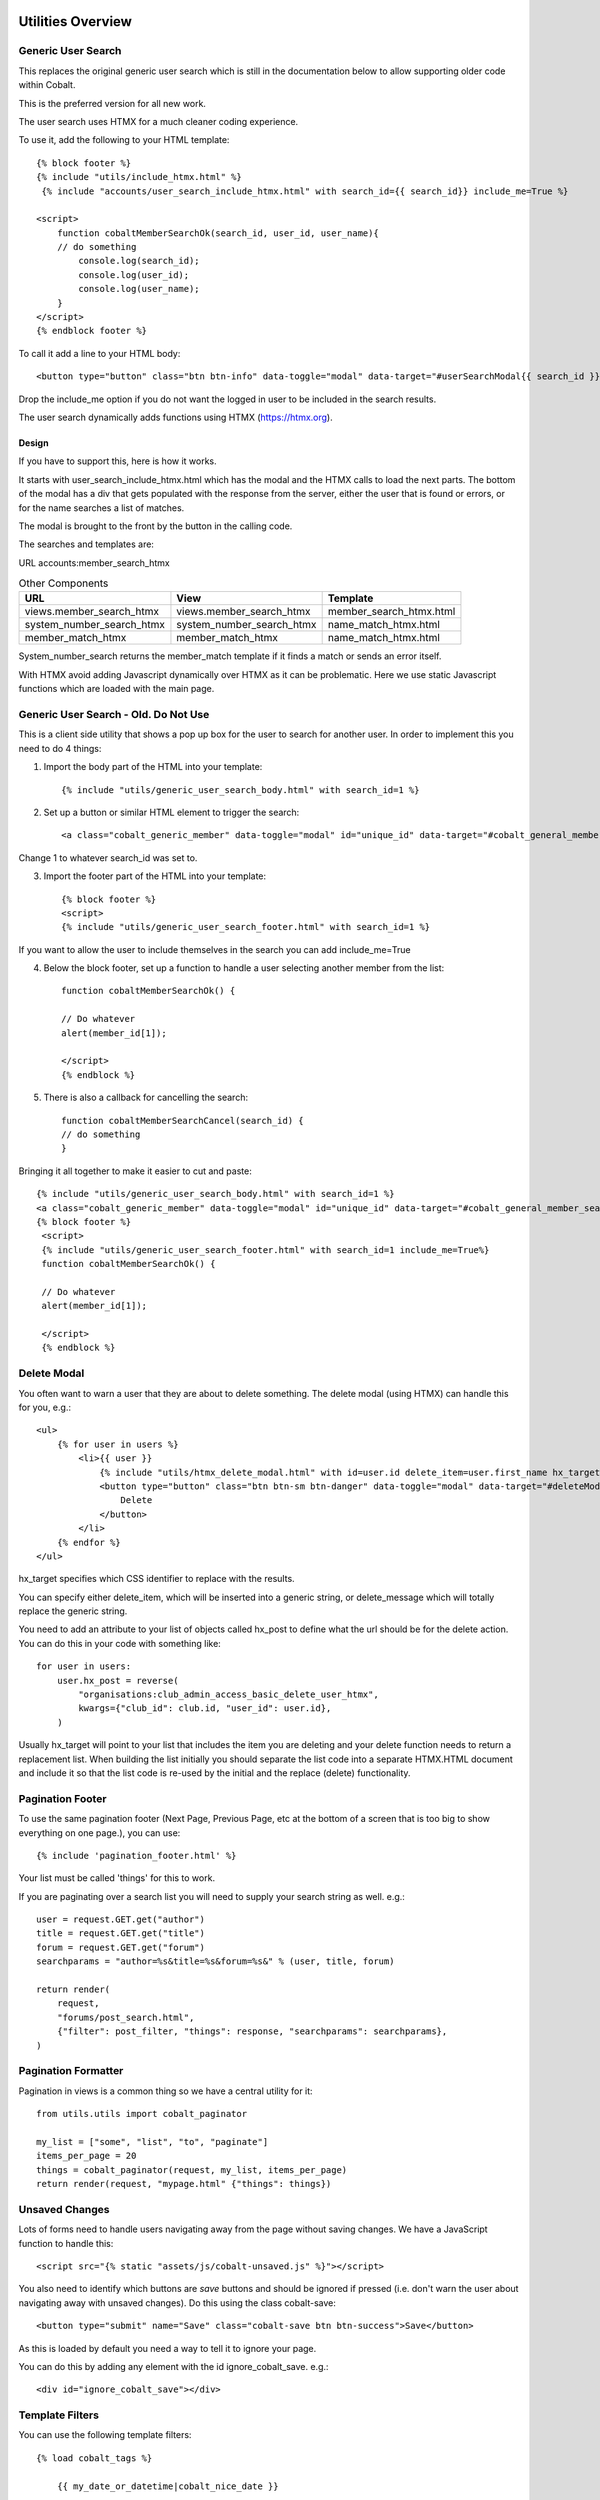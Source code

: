 .. _forums-overview:


.. image:: images/cobalt.jpg
 :width: 300
 :alt: Cobalt Chemical Symbol

Utilities Overview
==================

Generic User Search
-------------------

This replaces the original generic user search which is still in the
documentation below to allow supporting older code within Cobalt.

This is the preferred version for all new work.

The user search uses HTMX for a much cleaner coding experience.

To use it, add the following to your HTML template::

    {% block footer %}
    {% include "utils/include_htmx.html" %}
     {% include "accounts/user_search_include_htmx.html" with search_id={{ search_id}} include_me=True %}

    <script>
        function cobaltMemberSearchOk(search_id, user_id, user_name){
        // do something
            console.log(search_id);
            console.log(user_id);
            console.log(user_name);
        }
    </script>
    {% endblock footer %}

To call it add a line to your HTML body::

   <button type="button" class="btn btn-info" data-toggle="modal" data-target="#userSearchModal{{ search_id }}">Add</button>

Drop the include_me option if you do not want the logged in user to be included in the search results.

The user search dynamically adds functions using HTMX (https://htmx.org).

Design
^^^^^^

If you have to support this, here is how it works.

It starts with user_search_include_htmx.html which has the modal and the HTMX calls to load the next parts. The bottom
of the modal has a div that gets populated with the response from the server, either the user that is found or errors,
or for the name searches a list of matches.

The modal is brought to the front by the button in the calling code.

The searches and templates are:

URL
accounts:member_search_htmx

.. list-table:: Other Components
   :header-rows: 1

   * - URL
     - View
     - Template
   * - views.member_search_htmx
     - views.member_search_htmx
     - member_search_htmx.html
   * - system_number_search_htmx
     - system_number_search_htmx
     - name_match_htmx.html
   * - member_match_htmx
     - member_match_htmx
     - name_match_htmx.html

System_number_search returns the member_match template if it finds a match or sends an error itself.

With HTMX avoid adding Javascript dynamically over HTMX as it can be problematic. Here we use static Javascript
functions which are loaded with the main page.

Generic User Search - Old. Do Not Use
-------------------------------------

This is a client side utility that shows a pop up box for the user to search
for another user. In order to implement this you need to do 4 things:

1. Import the body part of the HTML into your template::

    {% include "utils/generic_user_search_body.html" with search_id=1 %}

2. Set up a button or similar HTML element to trigger the search::

    <a class="cobalt_generic_member" data-toggle="modal" id="unique_id" data-target="#cobalt_general_member_search1">Add</a>

Change 1 to whatever search_id was set to.

3. Import the footer part of the HTML into your template::

    {% block footer %}
    <script>
    {% include "utils/generic_user_search_footer.html" with search_id=1 %}

If you want to allow the user to include themselves in the
search you can add include_me=True

4. Below the block footer, set up a function to handle a user selecting another member from the list::

    function cobaltMemberSearchOk() {

    // Do whatever
    alert(member_id[1]);

    </script>
    {% endblock %}

5. There is also a callback for cancelling the search::

    function cobaltMemberSearchCancel(search_id) {
    // do something
    }

Bringing it all together to make it easier to cut and paste::

   {% include "utils/generic_user_search_body.html" with search_id=1 %}
   <a class="cobalt_generic_member" data-toggle="modal" id="unique_id" data-target="#cobalt_general_member_search1">Add</a>
   {% block footer %}
    <script>
    {% include "utils/generic_user_search_footer.html" with search_id=1 include_me=True%}
    function cobaltMemberSearchOk() {

    // Do whatever
    alert(member_id[1]);

    </script>
    {% endblock %}

Delete Modal
------------

You often want to warn a user that they are about to delete something.
The delete modal (using HTMX) can handle this for you, e.g.::

    <ul>
        {% for user in users %}
            <li>{{ user }}
                {% include "utils/htmx_delete_modal.html" with id=user.id delete_item=user.first_name hx_target="#access-basic" hx_post=user.hx_post %}
                <button type="button" class="btn btn-sm btn-danger" data-toggle="modal" data-target="#deleteModal{{ user.id }}">
                    Delete
                </button>
            </li>
        {% endfor %}
    </ul>

hx_target specifies which CSS identifier to replace with the results.

You can specify either delete_item, which will be inserted into a generic string, or
delete_message which will totally replace the generic string.

You need to add an attribute to your list of objects called hx_post to
define what the url should be for the delete action. You can do this in
your code with something like::

    for user in users:
        user.hx_post = reverse(
            "organisations:club_admin_access_basic_delete_user_htmx",
            kwargs={"club_id": club.id, "user_id": user.id},
        )

Usually hx_target will point to your list that includes the item you
are deleting and your delete function needs to return a replacement list.
When building the list initially you should separate the list code
into a separate HTMX.HTML document and include it so that the list code
is re-used by the initial and the replace (delete) functionality.

Pagination Footer
-----------------

To use the same pagination footer (Next Page, Previous Page, etc at the bottom of a screen that is too big to show everything on one page.),
you can use::

  {% include 'pagination_footer.html' %}

Your list must be called 'things' for this to work.

If you are paginating over a search list you will need to supply your search string as well. e.g.::

    user = request.GET.get("author")
    title = request.GET.get("title")
    forum = request.GET.get("forum")
    searchparams = "author=%s&title=%s&forum=%s&" % (user, title, forum)

    return render(
        request,
        "forums/post_search.html",
        {"filter": post_filter, "things": response, "searchparams": searchparams},
    )

Pagination Formatter
--------------------

Pagination in views is a common thing so we have a central utility for it::

    from utils.utils import cobalt_paginator

    my_list = ["some", "list", "to", "paginate"]
    items_per_page = 20
    things = cobalt_paginator(request, my_list, items_per_page)
    return render(request, "mypage.html" {"things": things})

Unsaved Changes
---------------

Lots of forms need to handle users navigating away from the page without saving
changes. We have a JavaScript function to handle this::

    <script src="{% static "assets/js/cobalt-unsaved.js" %}"></script>

You also need to identify which buttons are *save* buttons and should be
ignored if pressed (i.e. don't warn the user about navigating away with unsaved
changes). Do this using the class cobalt-save::

    <button type="submit" name="Save" class="cobalt-save btn btn-success">Save</button>

As this is loaded by default you need a way to tell it to ignore your page.

You can do this by adding any element with the id ignore_cobalt_save. e.g.::

    <div id="ignore_cobalt_save"></div>

Template Filters
----------------

You can use the following template filters::

  {% load cobalt_tags %}

      {{ my_date_or_datetime|cobalt_nice_date }}

      e.g. Saturday 7th May 2022

      {{ my_time_or_datetime|cobalt_time }}

      e.g. 10am or 7:35pm

      {{ my_datetime|cobalt_nice_datetime }}

      e.g. Saturday 7th May 2022 11:32am

      {{ request.user|cobalt_user_link }}

      prints user with a link to their public profile. e.g.
          <a href='/accounts/public_profile/45'>Peter Parker(45654)</a>

Size Based Text
===============

If you want to have different text based upon the size of the screen
(or anything else based on the size of the screen), you can use this::

    <!-- Show on large screens, not small -->
    <span class="d-none d-md-block d-lg-block">
      Administration
    </span>
    <!-- Show on small screens, not large -->
    <span class="d-md-none d-lg-none d-xl-none d-xs-block d-sm-block">
      Admin
    </span>


Batch Jobs
==========

Cobalt uses django-extensions
`django-extensions <https://django-extensions.readthedocs.io/en/latest/jobs_scheduling.html>`_.
to handle batch jobs. This allows us to have batch jobs defined within the applications
to which they correspond.

Django-extensions creates a structure for us, e.g.::

  cobalt\
        events\
              jobs\
                hourly\
                  hourly_job_1.py
                  hourly_job_2.py
                daily\
                  my_daily_job.py
                weekly\
                monthly\
                yearly\

You can follow the examples to create new jobs.

Multi-Node Environments
-----------------------

We generally only want the batch to run once so in a multi-node environment
such as AWS we need to make sure the batch doesn't run on all nodes. We can
do this with a Cobalt utility::

  from utils.views import CobaltBatch
  from django_extensions.management.jobs import DailyJob

  class Job(DailyJob):
      help = "Cache (db) cleanup Job"

      def execute(self):

        batch = CobaltBatch(name="My batch run", instance=5, schedule="Hourly" rerun=False)
  # instance is optional and only needed if you run multiple times per day

        if batch.start():

  # run your commands

          batch.finished(status="Success")
  #        batch.finished(status="Failed")

As well as recording the start and end times of the batch job, CobaltBatch
ensures that only one job per day per instance can be run. It does this by
sleeping for a random time to avoid conflict and returning false for any
subsequent job that tries to start. You can override this by specifying
rerun=True (I don't know how yet!).

Running Batch Jobs
------------------

You need to run batch jobs from cron::

  manage.py runjobs daily

For Elastic Beanstalk this can be set up with an install script.

AWS Utilities
=============

These are specific to the ABF implementation of Cobalt but can be modified
for use on any other installation that uses AWS Elastic Beanstalk.

These commands also rely upon the configuration files and scripts that live in
``.ebextensions`` and ``.platform``.

cobalt_aws_create_environment.py
--------------------------------

Creates a new Elastic Beanstalk environment including DNS entries. This requires
a config file with the environment variables which for obvious security reasons
is not kept within Github.

For usage run::

  python cobalt_aws_create_environment.py -h

For example::

  python cobalt_aws_create_environment.py cobalt-uat-pink /tmp/cobalt-uat.env --env_type uat -d uat3

  EB Environment Name: cobalt-uat-pink
  Input config file: /tmp/cobalt-uat.env
  Environment type: UAT
  DNS name: uat3.abftech.com.au

The most useful option is ``--env_type standalone`` which creates an environment
with a local sqlite3 database. This won't interfere with any other environment and
can be used for specific testing. Note that creating a test or uat environment will
replace the existing data in those databases with the default test data.

This script uses ssh to connect to the instance to complete set up. This is only
intended for single node clusters and is not used for production systems which
must set up their own environments. As ssh is used you will be prompted to
confirm the first time connection. You can remove this check (not recommended
unless you are okay with no server checking which can allow a man-in-the-middle
attack) by adding this to your .ssh/config::

  Host *
   StrictHostKeyChecking no
   UserKnownHostsFile=/dev/null

CGIT
====

Cgit is a bunch of scripts to make working with Git and Elastic
Beanstalk easier. They are not a required part of Cobalt, but they do
live within the Cobalt source code inside utils (utils/cgit - you
can add this to your path or copy the files to somewhere on your path,
it is up to you).

Cgit only really runs on a Mac.

Installation
------------

Set up your path (or copy files) and you should be able to run::

    cgit_help

This should get you started. If you don't already have the EB CLI tool,
the AWSCLI tool and git installed then you will have problems.

Additionally you need to install a diff viewer to use the reporting::

    sudo npm install -g diff2html-cli

Usage
-----

cgit_help provides a list of all of the commands. They should be used in order.
Cgit_help also shows the current versions installed in each environment.

Cgit adds descriptions to the Elastic Beanstalk releases so it can
know exactly what is installed in each system. If you release without
using cgit try to include this information anyway if you can::

    eb deploy -m "<branch>@Sun_12/07/21_08:05"



cgit_compare
^^^^^^^^^^^^

.. code-block:: bash

  $ cgit_compare production

**Purpose**: Compares the current branch with test, UAT or production.

**Git Impact**: None

**Environment Impact**: None

cgit_dev_start
^^^^^^^^^^^^^^

.. code-block:: bash

  $ cgit_dev_start mine

**Purpose**: Creates a new development branch

**Git Impact**: Creates temporary development branch

**Environment Impact**: None

cgit_dev_save
^^^^^^^^^^^^^

.. code-block:: bash

  $ cgit_dev_save "My comment"

**Purpose**: Saves local changes to Github server

**Git Impact**: Updates Github branch with local changes

**Environment Impact**: None

cgit_dev_finish
^^^^^^^^^^^^^^^

.. code-block:: bash

  $ cgit_dev_finish

**Purpose**: Completes this work and updates develop branch and Test system

**Git Impact**: Updates develop branch. Deletes temporary branch.

**Environment Impact**: Updates Test with latest develop branch

cgit_uat_publish
^^^^^^^^^^^^^^^^

.. code-block:: bash

  $ cgit_uat_publish

**Purpose**: Push changes to UAT system

**Git Impact**: Creates release branch with new number, release/x.y.z.

**Environment Impact**: Updates UAT with release/x.y.z

cgit_uat_fix_start
^^^^^^^^^^^^^^^^^^

.. code-block:: bash

  $ cgit_uat_fix_start release/x.y.z myfix

**Purpose**: Creates a new branch to fix the code in UAT without pulling code from development.

**Git Impact**: Creates temporary fix branch release/x.y.z=myfix

**Environment Impact**: None

cgit_uat_fix_save
^^^^^^^^^^^^^^^^^

Same as cgit_dev_save, saves current branch to Github server

cgit_uat_fix_finish
^^^^^^^^^^^^^^^^^^^

.. code-block:: bash

  $ cgit_uat_fix_finish

**Purpose**: Patches UAT

**Git Impact**: Updates release/x.y.z with fix. Deletes fix branch. Merges changes into develop.

**Environment Impact**: Updates UAT with patched release/x.y.z

cgit_prod_publish
^^^^^^^^^^^^^^^^^

.. code-block:: bash

  $ cgit_prod_publish

**Purpose**: Deploys release/x.y.z to production

**Git Impact**: None

**Environment Impact**: Updates Production with release/x.y.z


cgit_prod_hotfix_start
^^^^^^^^^^^^^^^^^^^^^^

.. code-block:: bash

  $ cgit_prod_hotfix_start release/x.y.z myhotfix

**Purpose**: Starts working on a hotfix to go straight into production.

**Git Impact**: Creates branch release/x.y.z=hotfix=myhotfix

**Environment Impact**: None

cgit_prod_hotfix_save
^^^^^^^^^^^^^^^^^^^^^

Same as cgit_dev_save, saves current branch to Github server


cgit_prod_hotfix_test
^^^^^^^^^^^^^^^^^^^^^

.. code-block:: bash

  $ cgit_prod_hotfix_test

**Purpose**: Releases hotfix branch to a test server (by default Test)

**Git Impact**: None

**Environment Impact**: Updates Test (or specified environment) with hotfix version. **Note**: Test may be ahead of Production in terms of migrations.

cgit_prod_hotfix_finish
^^^^^^^^^^^^^^^^^^^^^

.. code-block:: bash

  $ cgit_prod_hotfix_finish

**Purpose**: Patches release branch and deploys to Production.

**Git Impact**: Merges patch into release/x.y.z. Deletes patch branch.

**Environment Impact**: Updates production with hotfixed version release/z.y.z.

Mapping Branches to AWS Descriptions
------------------------------------

In test the branch will normally be develop, unless test has been used
to trial a fix before releasing to another environment. The AWS
description will be develop@<time>.

In UAT the description will be release/x.y.z@<time>.
This will always match with the Github
branch release/x.y.z which is patched whenever a fix is deployed.

In Production the description will be release/x.y.z@<time> or
release/x.y.z--fixlabel@<time>. This will always match with the Github
branch release/x.y.z which is patched whenever a fix is deployed. The
extra part of the label is useful for knowing what the latest patch
applied was. The branch release/x.y.z--fixlabel is kept for tracking
purposes and will be identical to release/x.y.z when the hotfix is
applied. Subsequently it can get out of step.